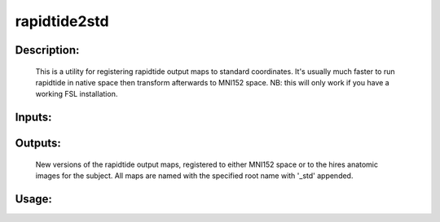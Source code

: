 rapidtide2std
-------------

Description:
^^^^^^^^^^^^

	This is a utility for registering rapidtide output maps
	to standard coordinates.  It's usually much faster to run rapidtide
	in native space then transform afterwards to MNI152 space.  NB: this
	will only work if you have a working FSL installation.

Inputs:
^^^^^^^

Outputs:
^^^^^^^^
	New versions of the rapidtide output maps, registered to either MNI152 space or to the hires anatomic images for the subject.  
	All maps are named with the specified root name with '_std' appended.

Usage:
^^^^^^

.. argparse::
   :ref: rapidtide.workflows.rapidtide2std._get_parser
   :prog: rapidtide2std
   :func: _get_parser

   Debugging options : @skip
      skip debugging options



